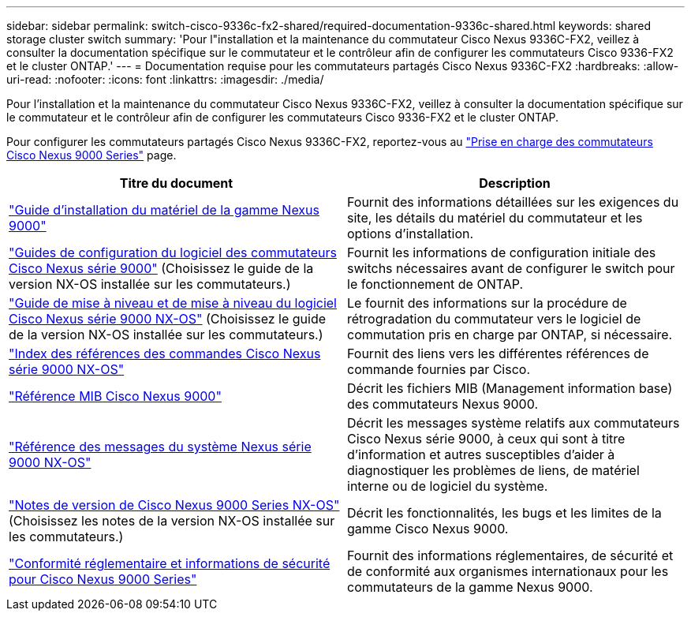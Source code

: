 ---
sidebar: sidebar 
permalink: switch-cisco-9336c-fx2-shared/required-documentation-9336c-shared.html 
keywords: shared storage cluster switch 
summary: 'Pour l"installation et la maintenance du commutateur Cisco Nexus 9336C-FX2, veillez à consulter la documentation spécifique sur le commutateur et le contrôleur afin de configurer les commutateurs Cisco 9336-FX2 et le cluster ONTAP.' 
---
= Documentation requise pour les commutateurs partagés Cisco Nexus 9336C-FX2
:hardbreaks:
:allow-uri-read: 
:nofooter: 
:icons: font
:linkattrs: 
:imagesdir: ./media/


[role="lead"]
Pour l'installation et la maintenance du commutateur Cisco Nexus 9336C-FX2, veillez à consulter la documentation spécifique sur le commutateur et le contrôleur afin de configurer les commutateurs Cisco 9336-FX2 et le cluster ONTAP.

Pour configurer les commutateurs partagés Cisco Nexus 9336C-FX2, reportez-vous au https://www.cisco.com/c/en/us/support/switches/nexus-9000-series-switches/series.html["Prise en charge des commutateurs Cisco Nexus 9000 Series"] page.

|===
| Titre du document | Description 


| link:https://www.cisco.com/c/en/us/td/docs/dcn/hw/nx-os/nexus9000/9336c-fx2-e/cisco-nexus-9336c-fx2-e-nx-os-mode-switch-hardware-installation-guide.html["Guide d'installation du matériel de la gamme Nexus 9000"] | Fournit des informations détaillées sur les exigences du site, les détails du matériel du commutateur et les options d'installation. 


| link:https://www.cisco.com/c/en/us/support/switches/nexus-9000-series-switches/products-installation-and-configuration-guides-list.html["Guides de configuration du logiciel des commutateurs Cisco Nexus série 9000"] (Choisissez le guide de la version NX-OS installée sur les commutateurs.) | Fournit les informations de configuration initiale des switchs nécessaires avant de configurer le switch pour le fonctionnement de ONTAP. 


| link:https://www.cisco.com/c/en/us/support/switches/nexus-9000-series-switches/series.html#InstallandUpgrade["Guide de mise à niveau et de mise à niveau du logiciel Cisco Nexus série 9000 NX-OS"] (Choisissez le guide de la version NX-OS installée sur les commutateurs.) | Le fournit des informations sur la procédure de rétrogradation du commutateur vers le logiciel de commutation pris en charge par ONTAP, si nécessaire. 


| link:https://www.cisco.com/c/en/us/support/switches/nexus-9000-series-switches/products-command-reference-list.html["Index des références des commandes Cisco Nexus série 9000 NX-OS"] | Fournit des liens vers les différentes références de commande fournies par Cisco. 


| link:https://www.cisco.com/c/en/us/td/docs/switches/datacenter/sw/mib/quickreference/b_Cisco_Nexus_7000_Series_and_9000_Series_NX-OS_MIB_Quick_Reference.html["Référence MIB Cisco Nexus 9000"] | Décrit les fichiers MIB (Management information base) des commutateurs Nexus 9000. 


| link:https://www.cisco.com/c/en/us/support/switches/nexus-9000-series-switches/products-system-message-guides-list.html["Référence des messages du système Nexus série 9000 NX-OS"] | Décrit les messages système relatifs aux commutateurs Cisco Nexus série 9000, à ceux qui sont à titre d'information et autres susceptibles d'aider à diagnostiquer les problèmes de liens, de matériel interne ou de logiciel du système. 


| link:https://www.cisco.com/c/en/us/support/switches/nexus-9000-series-switches/series.html#ReleaseandCompatibility["Notes de version de Cisco Nexus 9000 Series NX-OS"] (Choisissez les notes de la version NX-OS installée sur les commutateurs.) | Décrit les fonctionnalités, les bugs et les limites de la gamme Cisco Nexus 9000. 


| link:https://www.cisco.com/c/en/us/td/docs/switches/datacenter/mds9000/hw/regulatory/compliance/RCSI.html["Conformité réglementaire et informations de sécurité pour Cisco Nexus 9000 Series"] | Fournit des informations réglementaires, de sécurité et de conformité aux organismes internationaux pour les commutateurs de la gamme Nexus 9000. 
|===